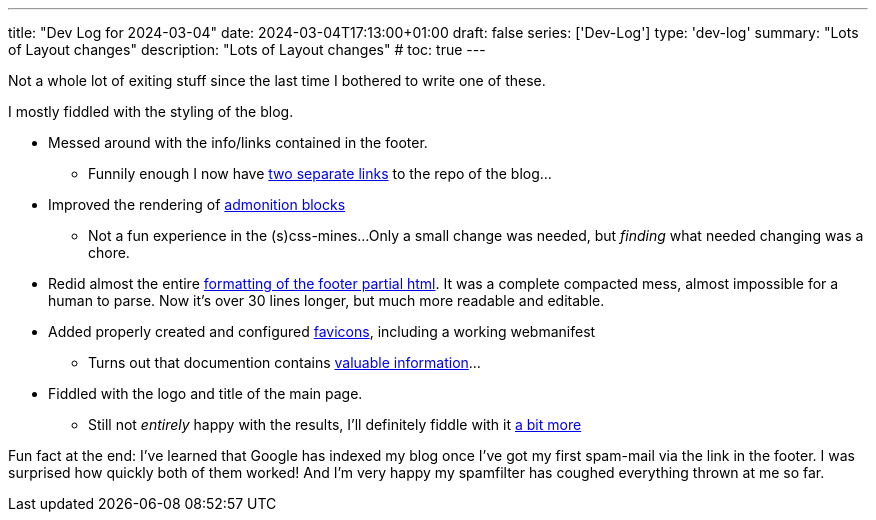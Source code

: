 ---
title: "Dev Log for 2024-03-04"
date: 2024-03-04T17:13:00+01:00
draft: false
series: ['Dev-Log']
type: 'dev-log'
summary: "Lots of Layout changes"
description: "Lots of Layout changes"
# toc: true
---

// :toc:

Not a whole lot of exiting stuff since the last time I bothered to write one of these.

I mostly fiddled with the styling of the blog.

* Messed around with the info/links contained in the footer.
** Funnily enough I now have https://github.com/Landhund/hugo-theme-hello-friend-ng/commit/32cfc49481dee60d56effed4b0bfb4848fc5414b[two separate links] to the repo of the blog...
* Improved the rendering of https://github.com/Landhund/hugo-theme-hello-friend-ng/commit/01712e3582166d692b614c3ff0457bca55bd7f4e[admonition blocks]
** Not a fun experience in the (s)css-mines...
Only a small change was needed, but _finding_ what needed changing was a chore.
* Redid almost the entire https://github.com/Landhund/hugo-theme-hello-friend-ng/commit/afa94b285aa6ca2927a60d48c8b9bd4928f79009[formatting of the footer partial html].
It was a complete compacted mess, almost impossible for a human to parse.
Now it's over 30 lines longer, but much more readable and editable.
* Added properly created and configured https://github.com/Landhund/Landhund.github.io/commit/c0e6eec9ac279ea33d3e3d67827269ae8a56b840[favicons], including a working webmanifest
** Turns out that documention contains https://github.com/Landhund/hugo-theme-hello-friend-ng/commit/a47e4169a89f3eb60194b9525ad18e25393836fb#diff-ac7df548abdedf392d30e5caa44708ce64756c0b21f0c0c7beac4339dd74a122[valuable information]...
* Fiddled with the logo and title of the main page.
** Still not _entirely_ happy with the results, I'll definitely fiddle with it https://github.com/Landhund/hugo-theme-hello-friend-ng/issues/4[a bit more]


Fun fact at the end:
I've learned that Google has indexed my blog once I've got my first spam-mail via the link in the footer.
I was surprised how quickly both of them worked!
And I'm very happy my spamfilter has coughed everything thrown at me so far.
